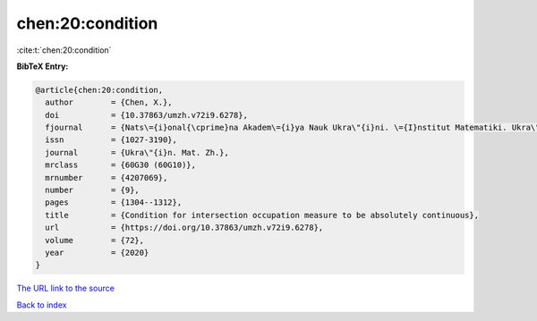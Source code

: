 chen:20:condition
=================

:cite:t:`chen:20:condition`

**BibTeX Entry:**

.. code-block:: bibtex

   @article{chen:20:condition,
     author        = {Chen, X.},
     doi           = {10.37863/umzh.v72i9.6278},
     fjournal      = {Nats\={i}onal{\cprime}na Akadem\={i}ya Nauk Ukra\"{i}ni. \={I}nstitut Matematiki. Ukra\"{i}ns{\cprime}kiu{i} Matematichniu{i} Zhurnal},
     issn          = {1027-3190},
     journal       = {Ukra\"{i}n. Mat. Zh.},
     mrclass       = {60G30 (60G10)},
     mrnumber      = {4207069},
     number        = {9},
     pages         = {1304--1312},
     title         = {Condition for intersection occupation measure to be absolutely continuous},
     url           = {https://doi.org/10.37863/umzh.v72i9.6278},
     volume        = {72},
     year          = {2020}
   }
`The URL link to the source <https://doi.org/10.37863/umzh.v72i9.6278>`_


`Back to index <../By-Cite-Keys.html>`_
